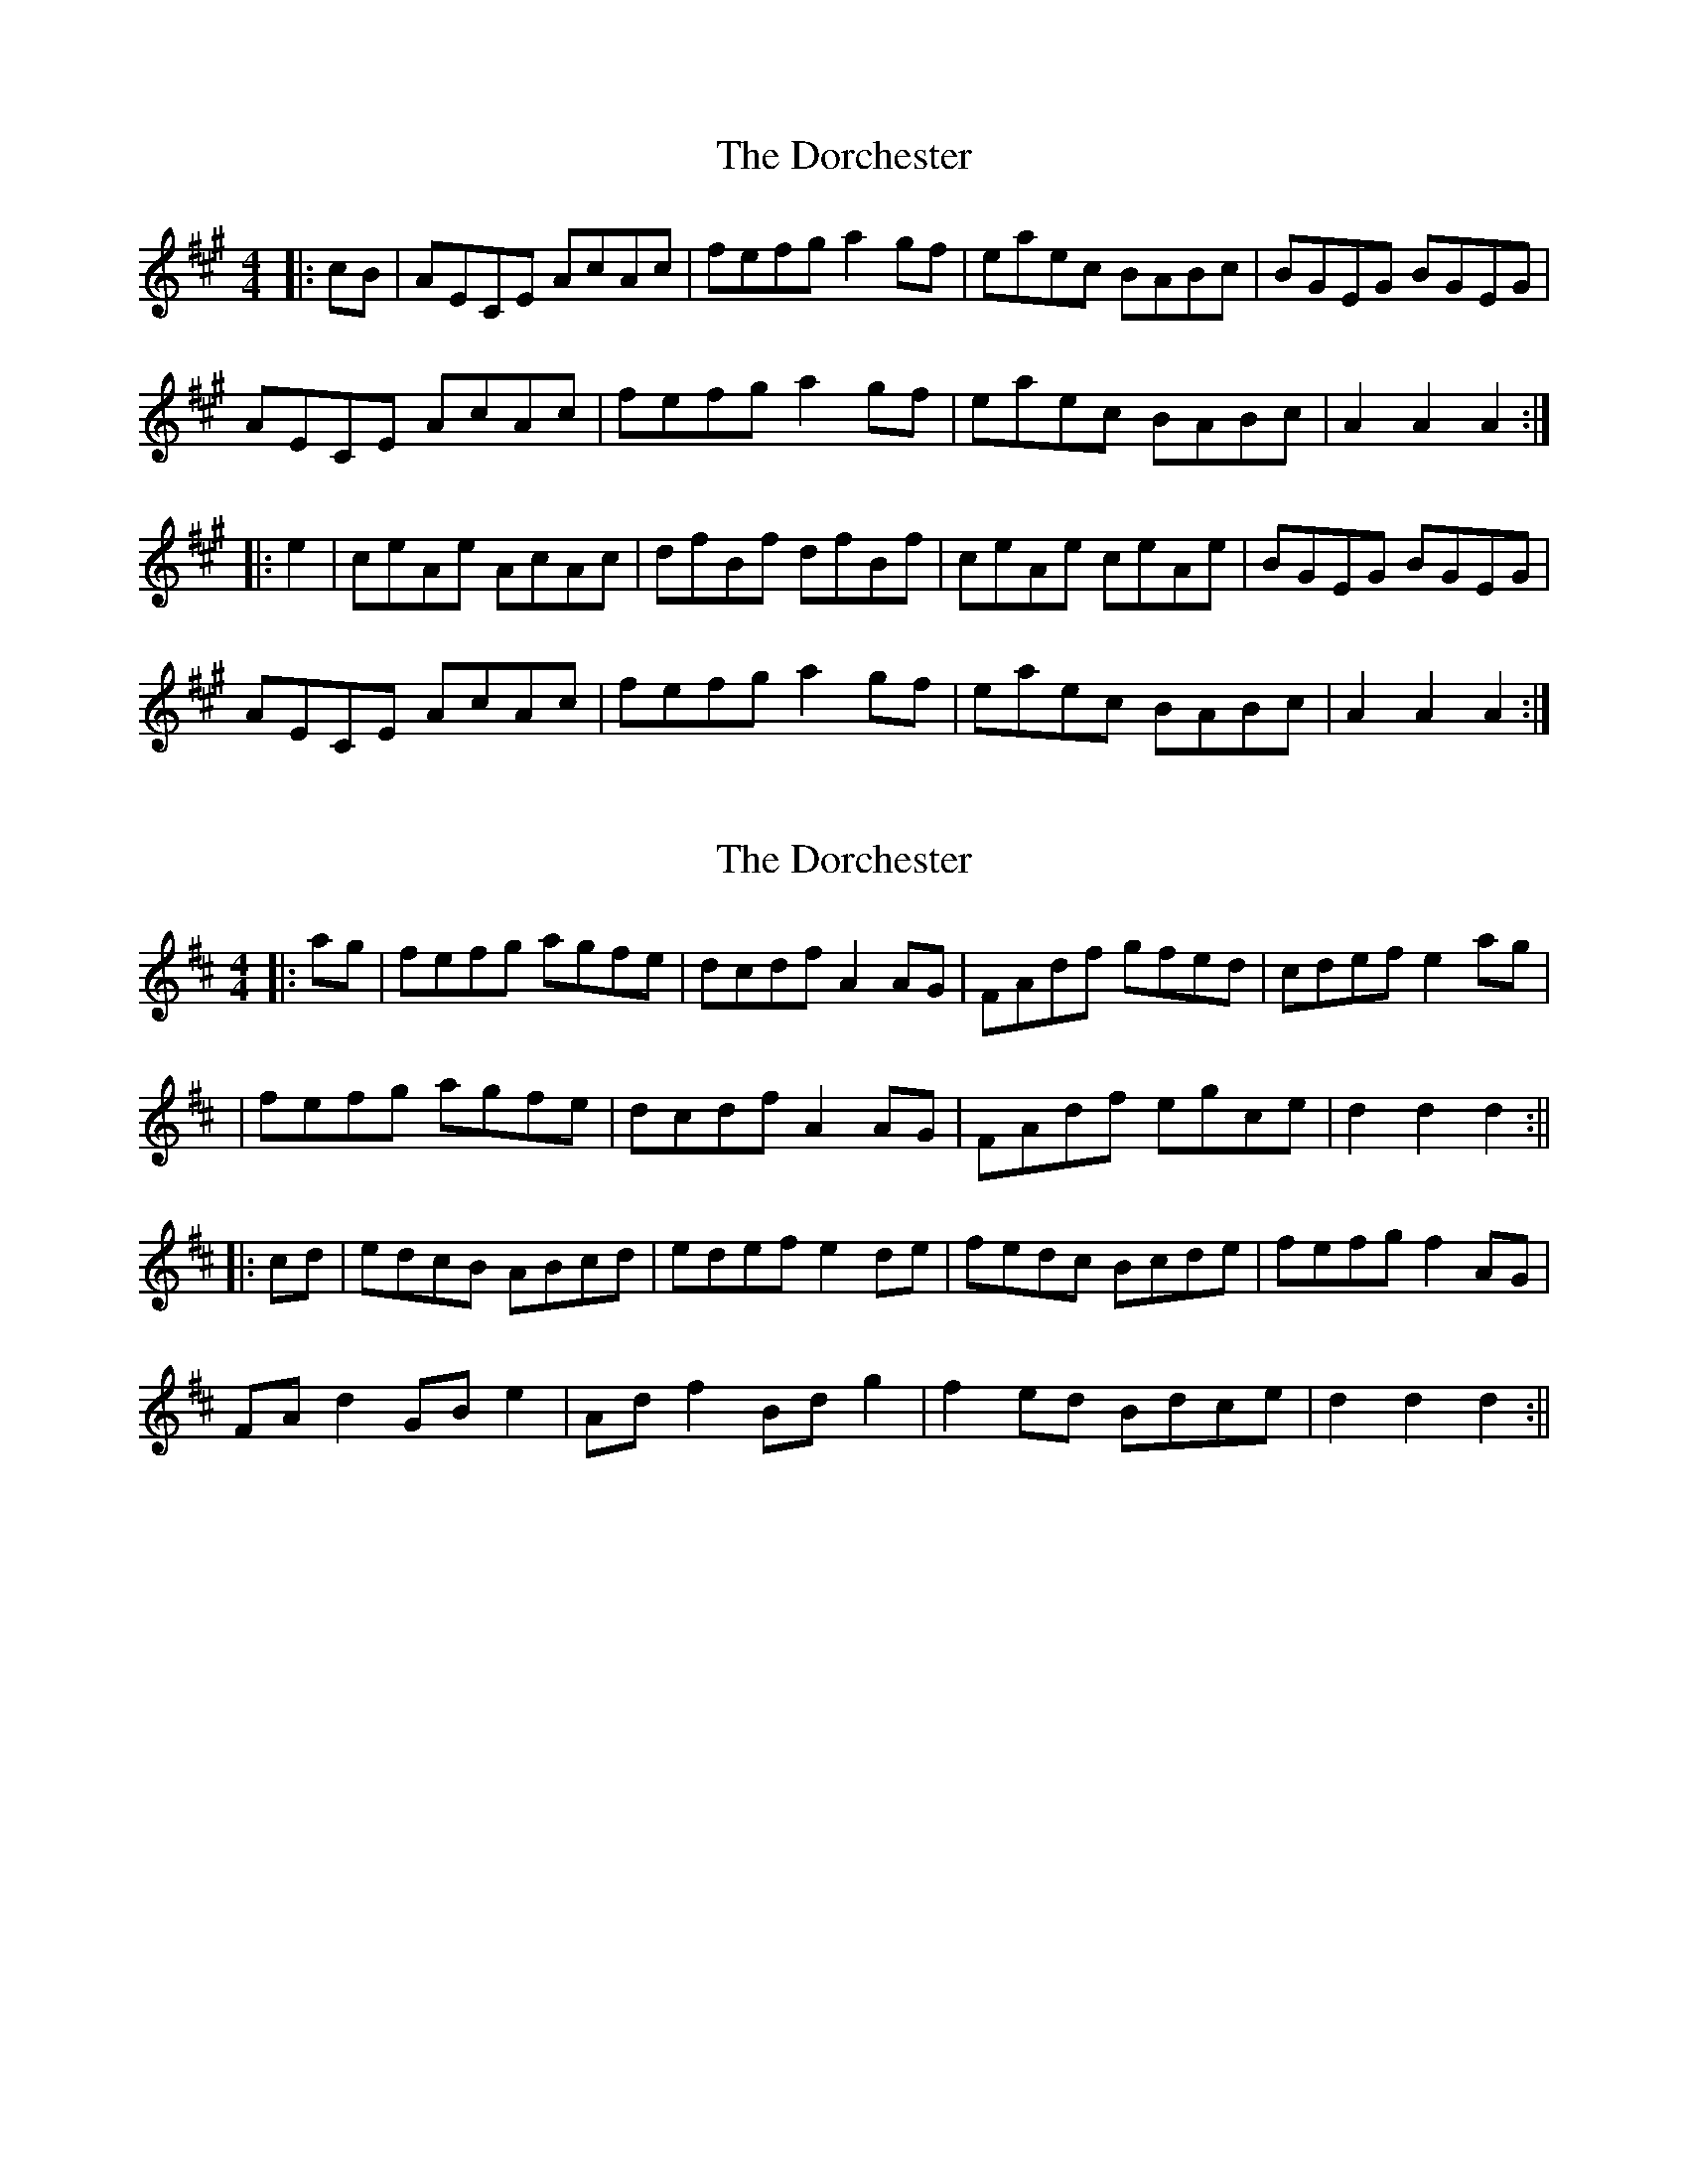 X: 1
T: Dorchester, The
Z: Mix O'Lydian
S: https://thesession.org/tunes/14312#setting26154
R: hornpipe
M: 4/4
L: 1/8
K: Amaj
|: cB| AECE AcAc | fefg a2gf | eaec BABc | BGEG BGEG |
AECE AcAc | fefg a2 gf | eaec BABc | A2 A2 A2 :|
|: e2 | ceAe AcAc | dfBf dfBf | ceAe ceAe | BGEG BGEG |
AECE AcAc | fefg a2 gf | eaec BABc | A2 A2 A2 :|
X: 2
T: Dorchester, The
Z: alexboydell
S: https://thesession.org/tunes/14312#setting26159
R: hornpipe
M: 4/4
L: 1/8
K: Dmaj
||: ag| fefg agfe| dcdf A2 AG | FAdf gfed | cdef e2 ag|
| fefg agfe| dcdf A2 AG | FAdf egce | d2 d2 d2 :||
||: cd| edcB ABcd | edef e2 de| fedc Bcde | fefg f2 AG|
FA d2 GB e2| Ad f2 Bd g2| f2 ed Bdce| d2 d2 d2:||
